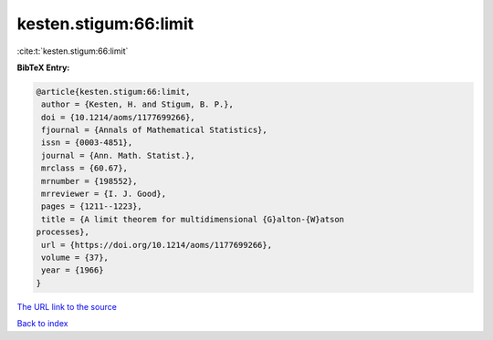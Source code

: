 kesten.stigum:66:limit
======================

:cite:t:`kesten.stigum:66:limit`

**BibTeX Entry:**

.. code-block:: bibtex

   @article{kesten.stigum:66:limit,
    author = {Kesten, H. and Stigum, B. P.},
    doi = {10.1214/aoms/1177699266},
    fjournal = {Annals of Mathematical Statistics},
    issn = {0003-4851},
    journal = {Ann. Math. Statist.},
    mrclass = {60.67},
    mrnumber = {198552},
    mrreviewer = {I. J. Good},
    pages = {1211--1223},
    title = {A limit theorem for multidimensional {G}alton-{W}atson
   processes},
    url = {https://doi.org/10.1214/aoms/1177699266},
    volume = {37},
    year = {1966}
   }
`The URL link to the source <ttps://doi.org/10.1214/aoms/1177699266}>`_


`Back to index <../By-Cite-Keys.html>`_
